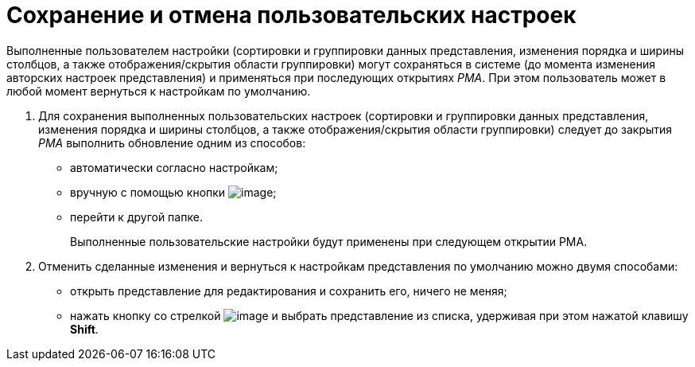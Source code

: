 = Сохранение и отмена пользовательских настроек

Выполненные пользователем настройки (сортировки и группировки данных представления, изменения порядка и ширины столбцов, а также отображения/скрытия области группировки) могут сохраняться в системе (до момента изменения авторских настроек представления) и применяться при последующих открытиях _РМА_. При этом пользователь может в любой момент вернуться к настройкам по умолчанию.

. Для сохранения выполненных пользовательских настроек (сортировки и группировки данных представления, изменения порядка и ширины столбцов, а также отображения/скрытия области группировки) следует до закрытия _РМА_ выполнить обновление одним из способов:
* автоматически согласно настройкам;
* вручную с помощью кнопки image:buttons/refresh.png[image];
* перейти к другой папке.
+
Выполненные пользовательские настройки будут применены при следующем открытии РМА.
. Отменить сделанные изменения и вернуться к настройкам представления по умолчанию можно двумя способами:
* открыть представление для редактирования и сохранить его, ничего не меняя;
* нажать кнопку со стрелкой image:buttons/view-settings-rma.png[image] и выбрать представление из списка, удерживая при этом нажатой клавишу *Shift*.

